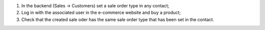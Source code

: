#. In the backend (Sales -> Customers) set a sale order type in any contact;
#. Log in with the associated user in the e-commerce website and buy a product;
#. Check that the created sale oder has the same sale order type that has been set in the contact.
